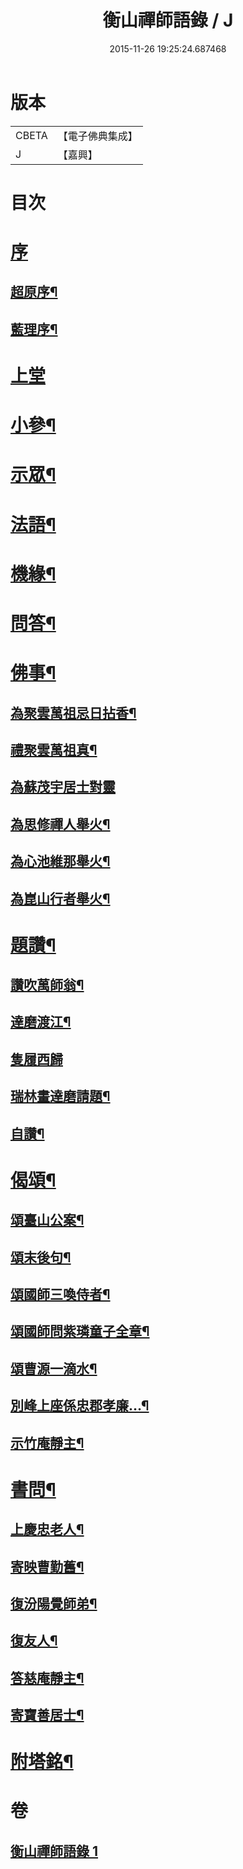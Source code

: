 #+TITLE: 衡山禪師語錄 / J
#+DATE: 2015-11-26 19:25:24.687468
* 版本
 |     CBETA|【電子佛典集成】|
 |         J|【嘉興】    |

* 目次
* [[file:KR6q0554_001.txt::001-0247a1][序]]
** [[file:KR6q0554_001.txt::001-0247a2][超原序¶]]
** [[file:KR6q0554_001.txt::001-0247a22][藍理序¶]]
* [[file:KR6q0554_001.txt::0247c3][上堂]]
* [[file:KR6q0554_001.txt::0248b26][小參¶]]
* [[file:KR6q0554_001.txt::0248c13][示眾¶]]
* [[file:KR6q0554_001.txt::0249c23][法語¶]]
* [[file:KR6q0554_001.txt::0250a25][機緣¶]]
* [[file:KR6q0554_001.txt::0250b5][問答¶]]
* [[file:KR6q0554_001.txt::0250b20][佛事¶]]
** [[file:KR6q0554_001.txt::0250b21][為聚雲萬祖忌日拈香¶]]
** [[file:KR6q0554_001.txt::0250b28][禮聚雲萬祖真¶]]
** [[file:KR6q0554_001.txt::0250b30][為蘇茂宇居士對靈]]
** [[file:KR6q0554_001.txt::0250c8][為思修禪人舉火¶]]
** [[file:KR6q0554_001.txt::0250c11][為心池維那舉火¶]]
** [[file:KR6q0554_001.txt::0250c15][為崑山行者舉火¶]]
* [[file:KR6q0554_001.txt::0250c19][題讚¶]]
** [[file:KR6q0554_001.txt::0250c20][讚吹萬師翁¶]]
** [[file:KR6q0554_001.txt::0250c27][達磨渡江¶]]
** [[file:KR6q0554_001.txt::0250c30][隻履西歸]]
** [[file:KR6q0554_001.txt::0251a4][瑞林畫達磨請題¶]]
** [[file:KR6q0554_001.txt::0251a7][自讚¶]]
* [[file:KR6q0554_001.txt::0251a12][偈頌¶]]
** [[file:KR6q0554_001.txt::0251a13][頌臺山公案¶]]
** [[file:KR6q0554_001.txt::0251a16][頌末後句¶]]
** [[file:KR6q0554_001.txt::0251a19][頌國師三喚侍者¶]]
** [[file:KR6q0554_001.txt::0251a22][頌國師問紫璘童子全章¶]]
** [[file:KR6q0554_001.txt::0251a24][頌曹源一滴水¶]]
** [[file:KR6q0554_001.txt::0251a26][別峰上座係忠郡孝廉…¶]]
** [[file:KR6q0554_001.txt::0251a29][示竹庵靜主¶]]
* [[file:KR6q0554_001.txt::0251b3][書問¶]]
** [[file:KR6q0554_001.txt::0251b4][上慶忠老人¶]]
** [[file:KR6q0554_001.txt::0251b9][寄映曹勤舊¶]]
** [[file:KR6q0554_001.txt::0251b25][復汾陽覺師弟¶]]
** [[file:KR6q0554_001.txt::0251c11][復友人¶]]
** [[file:KR6q0554_001.txt::0251c16][答慈庵靜主¶]]
** [[file:KR6q0554_001.txt::0251c23][寄寶善居士¶]]
* [[file:KR6q0554_001.txt::0252c2][附塔銘¶]]
* 卷
** [[file:KR6q0554_001.txt][衡山禪師語錄 1]]
